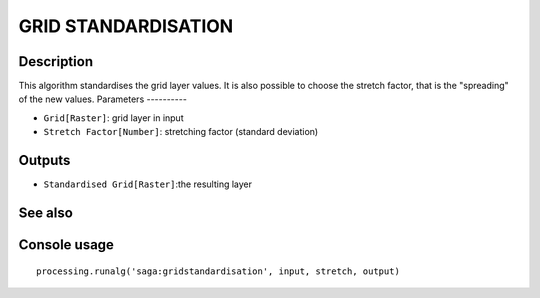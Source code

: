 GRID STANDARDISATION
====================

Description
-----------
This algorithm standardises the grid layer values. It is also possible to choose the stretch factor, that is the "spreading" of the new values.  
Parameters
----------

- ``Grid[Raster]``: grid layer in input
- ``Stretch Factor[Number]``: stretching factor (standard deviation)

Outputs
-------

- ``Standardised Grid[Raster]``:the resulting layer

See also
---------


Console usage
-------------


::

	processing.runalg('saga:gridstandardisation', input, stretch, output)
